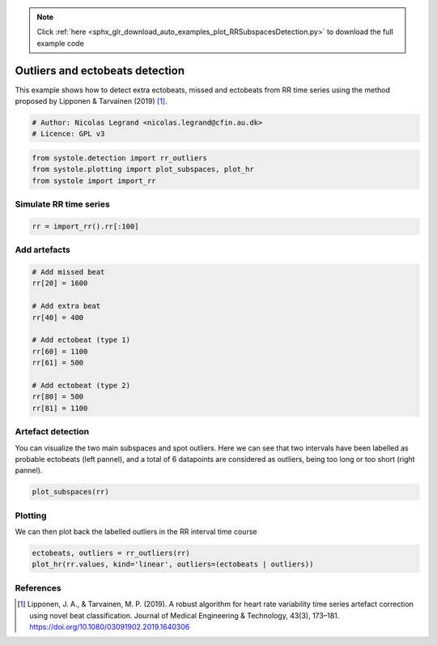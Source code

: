 .. note::
    :class: sphx-glr-download-link-note

    Click :ref:`here <sphx_glr_download_auto_examples_plot_RRSubspacesDetection.py>` to download the full example code
.. rst-class:: sphx-glr-example-title

.. _sphx_glr_auto_examples_plot_RRSubspacesDetection.py:


Outliers and ectobeats detection
================================

This example shows how to detect extra ectobeats, missed and ectobeats from RR
time series using the method proposed by Lipponen & Tarvainen (2019) [#]_.


.. code-block:: default


    # Author: Nicolas Legrand <nicolas.legrand@cfin.au.dk>
    # Licence: GPL v3









.. code-block:: default

    from systole.detection import rr_outliers
    from systole.plotting import plot_subspaces, plot_hr
    from systole import import_rr








Simulate RR time series
-----------------------


.. code-block:: default


    rr = import_rr().rr[:100]








Add artefacts
-------------


.. code-block:: default


    # Add missed beat
    rr[20] = 1600

    # Add extra beat
    rr[40] = 400

    # Add ectobeat (type 1)
    rr[60] = 1100
    rr[61] = 500

    # Add ectobeat (type 2)
    rr[80] = 500
    rr[81] = 1100








Artefact detection
------------------
You can visualize the two main subspaces and spot outliers.
Here we can see that two intervals have been labelled as probable ectobeats
(left pannel), and a total of 6 datapoints are considered as outliers, being
too long or too short (right pannel).


.. code-block:: default


    plot_subspaces(rr)




.. image:: /auto_examples/images/sphx_glr_plot_RRSubspacesDetection_001.png
    :class: sphx-glr-single-img


.. rst-class:: sphx-glr-script-out

 Out:

 .. code-block:: none


    array([<matplotlib.axes._subplots.AxesSubplot object at 0x0000027EC4DE8A90>,
           <matplotlib.axes._subplots.AxesSubplot object at 0x0000027EC50C9048>],
          dtype=object)



Plotting
--------
We can then plot back the labelled outliers in the RR interval time course


.. code-block:: default


    ectobeats, outliers = rr_outliers(rr)
    plot_hr(rr.values, kind='linear', outliers=(ectobeats | outliers))




.. image:: /auto_examples/images/sphx_glr_plot_RRSubspacesDetection_002.png
    :class: sphx-glr-single-img


.. rst-class:: sphx-glr-script-out

 Out:

 .. code-block:: none


    <matplotlib.axes._subplots.AxesSubplot object at 0x0000027EC5436EB8>



References
----------
.. [#] Lipponen, J. A., & Tarvainen, M. P. (2019). A robust algorithm for
  heart rate variability time series artefact correction using novel
  beat classification. Journal of Medical Engineering & Technology,
  43(3), 173–181. https://doi.org/10.1080/03091902.2019.1640306


.. rst-class:: sphx-glr-timing

   **Total running time of the script:** ( 0 minutes  0.500 seconds)


.. _sphx_glr_download_auto_examples_plot_RRSubspacesDetection.py:


.. only :: html

 .. container:: sphx-glr-footer
    :class: sphx-glr-footer-example



  .. container:: sphx-glr-download

     :download:`Download Python source code: plot_RRSubspacesDetection.py <plot_RRSubspacesDetection.py>`



  .. container:: sphx-glr-download

     :download:`Download Jupyter notebook: plot_RRSubspacesDetection.ipynb <plot_RRSubspacesDetection.ipynb>`


.. only:: html

 .. rst-class:: sphx-glr-signature

    `Gallery generated by Sphinx-Gallery <https://sphinx-gallery.github.io>`_
